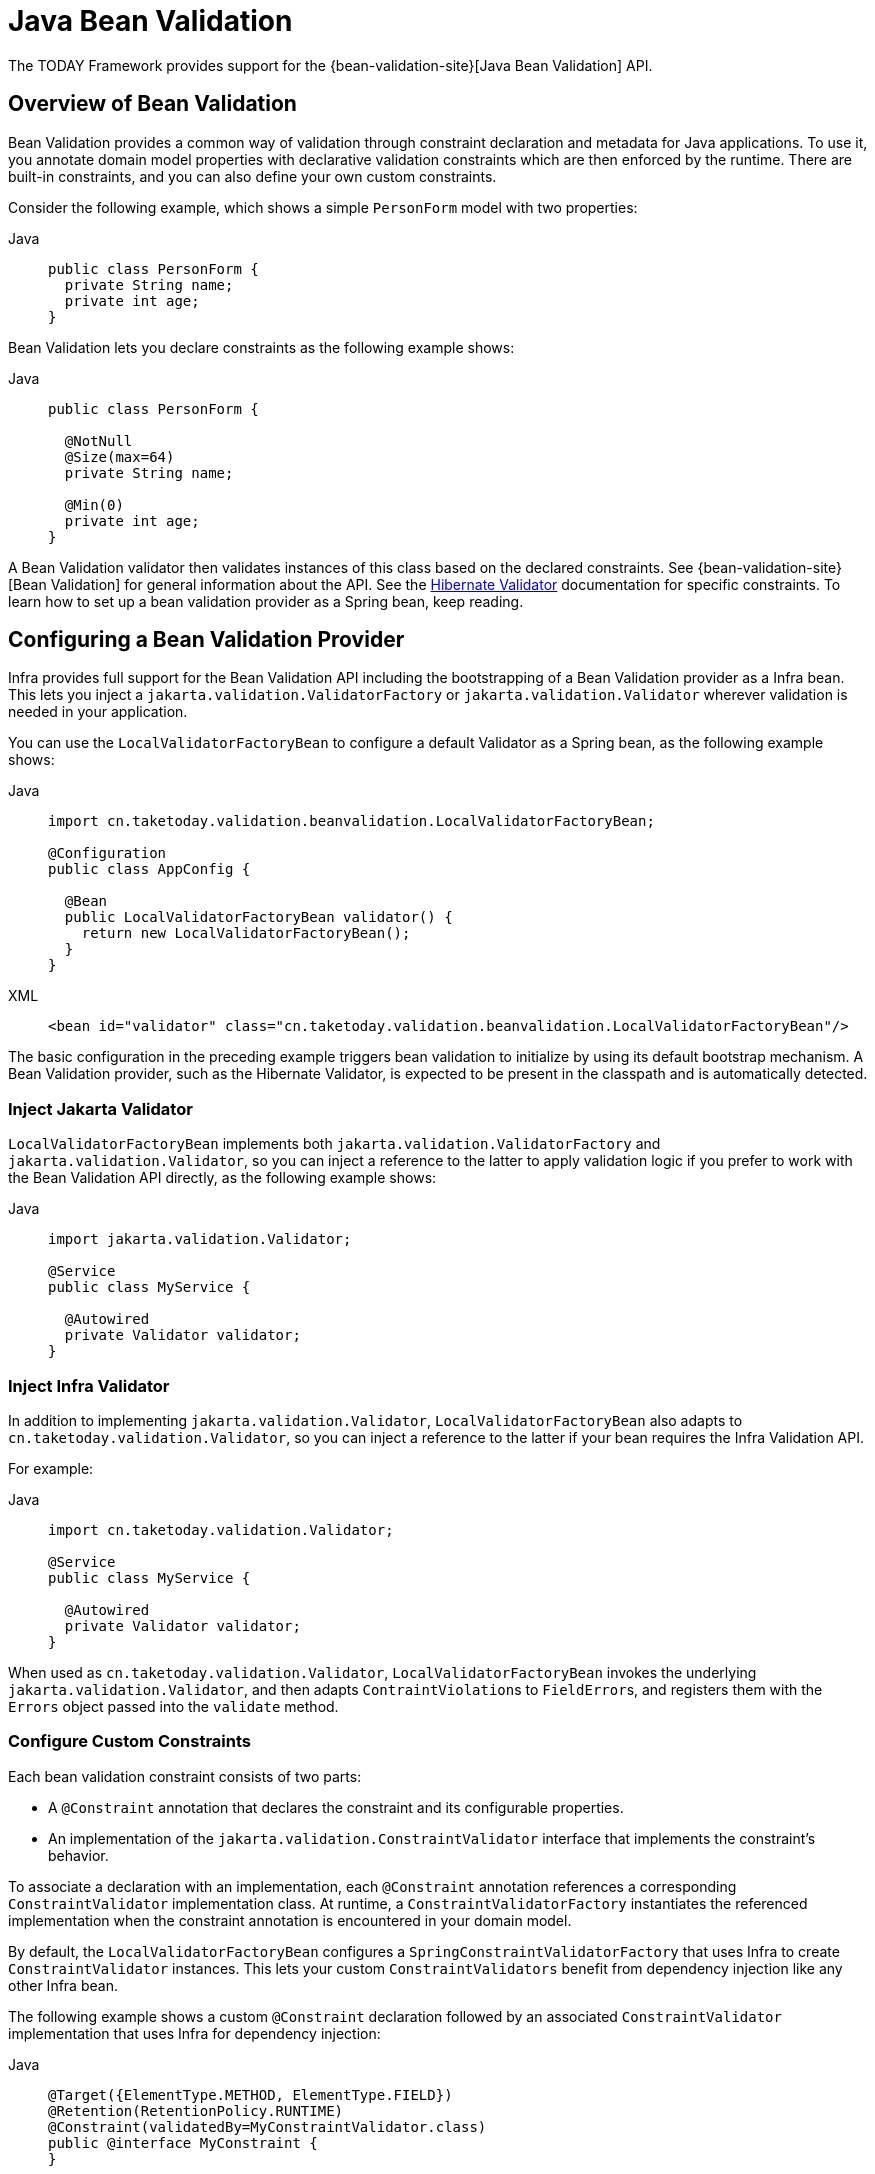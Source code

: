 [[validation-beanvalidation]]
= Java Bean Validation

The TODAY Framework provides support for the
{bean-validation-site}[Java Bean Validation] API.



[[validation-beanvalidation-overview]]
== Overview of Bean Validation

Bean Validation provides a common way of validation through constraint declaration and
metadata for Java applications. To use it, you annotate domain model properties with
declarative validation constraints which are then enforced by the runtime. There are
built-in constraints, and you can also define your own custom constraints.

Consider the following example, which shows a simple `PersonForm` model with two properties:

[tabs]
======
Java::
+
[source,java,indent=0,subs="verbatim,quotes",role="primary"]
----
public class PersonForm {
  private String name;
  private int age;
}
----

======

Bean Validation lets you declare constraints as the following example shows:

[tabs]
======
Java::
+
[source,java,indent=0,subs="verbatim,quotes",role="primary"]
----
public class PersonForm {

  @NotNull
  @Size(max=64)
  private String name;

  @Min(0)
  private int age;
}
----

======

A Bean Validation validator then validates instances of this class based on the declared
constraints. See {bean-validation-site}[Bean Validation] for general information about
the API. See the https://hibernate.org/validator/[Hibernate Validator] documentation for
specific constraints. To learn how to set up a bean validation provider as a Spring
bean, keep reading.



[[validation-beanvalidation-spring]]
== Configuring a Bean Validation Provider

Infra provides full support for the Bean Validation API including the bootstrapping of a
Bean Validation provider as a Infra bean. This lets you inject a
`jakarta.validation.ValidatorFactory` or `jakarta.validation.Validator` wherever validation
is needed in your application.

You can use the `LocalValidatorFactoryBean` to configure a default Validator as a Spring
bean, as the following example shows:

[tabs]
======
Java::
+
[source,java,indent=0,subs="verbatim,quotes",role="primary"]
----
import cn.taketoday.validation.beanvalidation.LocalValidatorFactoryBean;

@Configuration
public class AppConfig {

  @Bean
  public LocalValidatorFactoryBean validator() {
    return new LocalValidatorFactoryBean();
  }
}
----

XML::
+
[source,xml,indent=0,subs="verbatim,quotes",role="secondary"]
----
<bean id="validator" class="cn.taketoday.validation.beanvalidation.LocalValidatorFactoryBean"/>
----
======

The basic configuration in the preceding example triggers bean validation to initialize by
using its default bootstrap mechanism. A Bean Validation provider, such as the Hibernate
Validator, is expected to be present in the classpath and is automatically detected.


[[validation-beanvalidation-spring-inject]]
=== Inject Jakarta Validator

`LocalValidatorFactoryBean` implements both `jakarta.validation.ValidatorFactory` and
`jakarta.validation.Validator`, so you can inject a reference to the latter to
apply validation logic if you prefer to work with the Bean Validation API directly,
as the following example shows:

[tabs]
======
Java::
+
[source,java,indent=0,subs="verbatim,quotes",role="primary"]
----
import jakarta.validation.Validator;

@Service
public class MyService {

  @Autowired
  private Validator validator;
}
----

======


[[validation-beanvalidation-spring-inject-adapter]]
=== Inject Infra Validator

In addition to implementing `jakarta.validation.Validator`, `LocalValidatorFactoryBean`
also adapts to `cn.taketoday.validation.Validator`, so you can inject a reference
to the latter if your bean requires the Infra Validation API.

For example:

[tabs]
======
Java::
+
[source,java,indent=0,subs="verbatim,quotes",role="primary"]
----
import cn.taketoday.validation.Validator;

@Service
public class MyService {

  @Autowired
  private Validator validator;
}
----

======

When used as `cn.taketoday.validation.Validator`, `LocalValidatorFactoryBean`
invokes the underlying `jakarta.validation.Validator`, and then adapts
``ContraintViolation``s to ``FieldError``s, and registers them with the `Errors` object
passed into the `validate` method.



[[validation-beanvalidation-spring-constraints]]
=== Configure Custom Constraints

Each bean validation constraint consists of two parts:

* A `@Constraint` annotation that declares the constraint and its configurable properties.
* An implementation of the `jakarta.validation.ConstraintValidator` interface that implements
the constraint's behavior.

To associate a declaration with an implementation, each `@Constraint` annotation
references a corresponding `ConstraintValidator` implementation class. At runtime, a
`ConstraintValidatorFactory` instantiates the referenced implementation when the
constraint annotation is encountered in your domain model.

By default, the `LocalValidatorFactoryBean` configures a `SpringConstraintValidatorFactory`
that uses Infra to create `ConstraintValidator` instances. This lets your custom
`ConstraintValidators` benefit from dependency injection like any other Infra bean.

The following example shows a custom `@Constraint` declaration followed by an associated
`ConstraintValidator` implementation that uses Infra for dependency injection:

[tabs]
======
Java::
+
[source,java,indent=0,subs="verbatim,quotes",role="primary"]
----
@Target({ElementType.METHOD, ElementType.FIELD})
@Retention(RetentionPolicy.RUNTIME)
@Constraint(validatedBy=MyConstraintValidator.class)
public @interface MyConstraint {
}
----

======

[tabs]
======
Java::
+
[source,java,indent=0,subs="verbatim,quotes",role="primary"]
----
import jakarta.validation.ConstraintValidator;

public class MyConstraintValidator implements ConstraintValidator {

  @Autowired;
  private Foo aDependency;

  // ...
}
----
======


As the preceding example shows, a `ConstraintValidator` implementation can have its dependencies
`@Autowired` as any other Infra bean.


[[validation-beanvalidation-spring-method]]
== Spring-driven Method Validation

You can integrate the method validation feature of Bean Validation into a
Infra context through a `MethodValidationPostProcessor` bean definition:

[tabs]
======
Java::
+
[source,java,indent=0,subs="verbatim,quotes",role="primary"]
----
import cn.taketoday.validation.beanvalidation.MethodValidationPostProcessor;

@Configuration
public class AppConfig {

  @Bean
  public MethodValidationPostProcessor validationPostProcessor() {
    return new MethodValidationPostProcessor();
  }
}

----

XML::
+
[source,xml,indent=0,subs="verbatim,quotes",role="secondary"]
----
<bean class="cn.taketoday.validation.beanvalidation.MethodValidationPostProcessor"/>
----
======

To be eligible for Spring-driven method validation, target classes need to be annotated
with Infra `@Validated` annotation, which can optionally also declare the validation
groups to use. See
{today-framework-api}/validation/beanvalidation/MethodValidationPostProcessor.html[`MethodValidationPostProcessor`]
for setup details with the Hibernate Validator and Bean Validation providers.

[TIP]
====
Method validation relies on xref:core/aop/introduction-proxies.adoc[AOP Proxies] around the
target classes, either JDK dynamic proxies for methods on interfaces or CGLIB proxies.
There are certain limitations with the use of proxies, some of which are described in
xref:core/aop/proxying.adoc#aop-understanding-aop-proxies[Understanding AOP Proxies]. In addition remember
to always use methods and accessors on proxied classes; direct field access will not work.
====

Web MVC and WebFlux have built-in support for the same underlying method validation but without
the need for AOP. Therefore, do check the rest of this section, and also see the Web MVC
xref:web/webmvc/mvc-controller/ann-validation.adoc[Validation] and
xref:web/webmvc/mvc-ann-rest-exceptions.adoc[Error Responses] sections.


[[validation-beanvalidation-spring-method-exceptions]]
=== Method Validation Exceptions

By default, `jakarta.validation.ConstraintViolationException` is raised with the set of
``ConstraintViolation``s returned by `jakarata.validation.Validator`. As an alternative,
you can have `MethodValidationException` raised instead with ``ConstraintViolation``s
adapted to `MessageSourceResolvable` errors. To enable set the following flag:

[tabs]
======
Java::
+
[source,java,indent=0,subs="verbatim,quotes",role="primary"]
----
import cn.taketoday.validation.beanvalidation.MethodValidationPostProcessor;

@Configuration
public class AppConfig {

  @Bean
  public MethodValidationPostProcessor validationPostProcessor() {
    MethodValidationPostProcessor processor = new MethodValidationPostProcessor();
    processor.setAdaptConstraintViolations(true);
    return processor;
  }
}

----

XML::
+
[source,xml,indent=0,subs="verbatim,quotes",role="secondary"]
----
<bean class="cn.taketoday.validation.beanvalidation.MethodValidationPostProcessor">
  <property name="adaptConstraintViolations" value="true"/>
</bean>
----
======

`MethodValidationException` contains a list of ``ParameterValidationResult``s which
group errors by method parameter, and each exposes a `MethodParameter`, the argument
value, and a list of `MessageSourceResolvable` errors adapted from
``ConstraintViolation``s. For `@Valid` method parameters with cascaded violations on
fields and properties, the `ParameterValidationResult` is `ParameterErrors` which
implements `cn.taketoday.validation.Errors` and exposes validation errors as
``FieldError``s.


[[validation-beanvalidation-spring-method-i18n]]
=== Customizing Validation Errors

The adapted `MessageSourceResolvable` errors can be turned into error messages to
display to users through the configured `MessageSource` with locale and language specific
resource bundles. This section provides an example for illustration.

Given the following class declarations:

[tabs]
======
Java::
+
[source,java,indent=0,subs="verbatim,quotes",role="primary"]
----
record Person(@Size(min = 1, max = 10) String name) {
}

@Validated
public class MyService {

  void addStudent(@Valid Person person, @Max(2) int degrees) {
    // ...
  }
}
----

======

A `ConstraintViolation` on `Person.name()` is adapted to a `FieldError` with the following:

- Error codes `"Size.student.name"`, `"Size.name"`, `"Size.java.lang.String"`, and `"Size"`
- Message arguments `"name"`, `10`, and `1` (the field name and the constraint attributes)
- Default message "size must be between 1 and 10"

To customize the default message, you can add properties to
xref:core/beans/context-introduction.adoc#context-functionality-messagesource[MessageSource]
resource bundles using any of the above errors codes and message arguments. Note also that the
message argument `"name"` is itself a `MessagreSourceResolvable` with error codes
`"student.name"` and `"name"` and can customized too. For example:

Properties::
+
[source,properties,indent=0,subs="verbatim,quotes",role="secondary"]
----
Size.student.name=Please, provide a {0} that is between {2} and {1} characters long
student.name=username
----

A `ConstraintViolation` on the `degrees` method parameter is adapted to a
`MessageSourceResolvable` with the following:

- Error codes `"Max.myService#addStudent.degrees"`, `"Max.degrees"`, `"Max.int"`, `"Max"`
- Message arguments "degrees2 and 2 (the field name and the constraint attribute)
- Default message "must be less than or equal to 2"

To customize the above default message, you can add a property such as:

Properties::
+
[source,properties,indent=0,subs="verbatim,quotes",role="secondary"]
----
Max.degrees=You cannot provide more than {1} {0}
----


[[validation-beanvalidation-spring-other]]
=== Additional Configuration Options

The default `LocalValidatorFactoryBean` configuration suffices for most
cases. There are a number of configuration options for various Bean Validation
constructs, from message interpolation to traversal resolution. See the
{today-framework-api}/validation/beanvalidation/LocalValidatorFactoryBean.html[`LocalValidatorFactoryBean`]
javadoc for more information on these options.



[[validation-binder]]
== Configuring a `DataBinder`

You can configure a `DataBinder` instance with a `Validator`. Once configured, you can
invoke the `Validator` by calling `binder.validate()`. Any validation `Errors` are
automatically added to the binder's `BindingResult`.

The following example shows how to use a `DataBinder` programmatically to invoke validation
logic after binding to a target object:

[tabs]
======
Java::
+
[source,java,indent=0,subs="verbatim,quotes",role="primary"]
----
Foo target = new Foo();
DataBinder binder = new DataBinder(target);
binder.setValidator(new FooValidator());

// bind to the target object
binder.bind(propertyValues);

// validate the target object
binder.validate();

// get BindingResult that includes any validation errors
BindingResult results = binder.getBindingResult();
----
======

You can also configure a `DataBinder` with multiple `Validator` instances through
`dataBinder.addValidators` and `dataBinder.replaceValidators`. This is useful when
combining globally configured bean validation with a Infra `Validator` configured
locally on a DataBinder instance. See
xref:web/webmvc/mvc-config/validation.adoc[Web MVC Validation Configuration].



[[validation-mvc]]
== Web MVC 3 Validation

See xref:web/webmvc/mvc-config/validation.adoc[Validation] in the Web MVC chapter.
